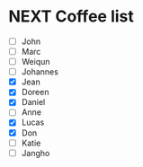 * NEXT Coffee list
- [ ] John
- [ ] Marc
- [ ] Weiqun
- [ ] Johannes
- [X] Jean
- [X] Doreen
- [X] Daniel
- [ ] Anne
- [X] Lucas
- [X] Don
- [ ] Katie
- [ ] Jangho
